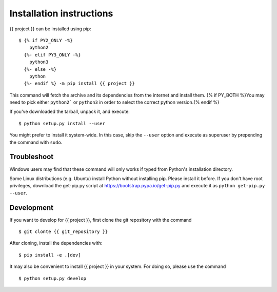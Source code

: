 =========================
Installation instructions
=========================

{{ project }} can be installed using pip::

    $ {% if PY2_ONLY -%}
        python2
      {%- elif PY3_ONLY -%}
        python3
      {%- else -%}
        python
      {%- endif %} -m pip install {{ project }}

This command will fetch the archive and its dependencies from the internet and
install them. {% if PY_BOTH %}You may need to pick either ``python2``` or ``python3`` in
order to select the correct python version.{% endif %}

If you've downloaded the tarball, unpack it, and execute::

    $ python setup.py install --user

You might prefer to install it system-wide. In this case, skip the ``--user``
option and execute as superuser by prepending the command with ``sudo``.


Troubleshoot
------------

Windows users may find that these command will only works if typed from Python's
installation directory.

Some Linux distributions (e.g. Ubuntu) install Python without installing pip.
Please install it before. If you don't have root privileges, download the
get-pip.py script at https://bootstrap.pypa.io/get-pip.py and execute it as
``python get-pip.py --user``.


Development
-----------

If you want to develop for {{ project }}, first clone the git repository with the
command

::

    $ git clonte {{ git_repository }}

After cloning, install the dependencies with::

    $ pip install -e .[dev]

It may also be convenient to install {{ project }} in your system. For doing so,
please use the command

::

    $ python setup.py develop
